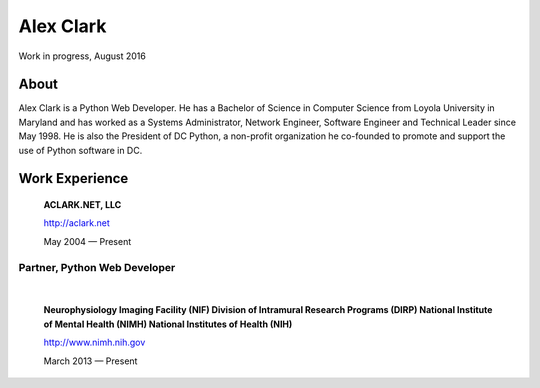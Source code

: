 .. class:: container

Alex Clark
==========

.. image:: aclark-jobs.jpg

Work in progress, August 2016

About
~~~~~

Alex Clark is a Python Web Developer. He has a Bachelor of Science in Computer Science from Loyola University in Maryland and has worked as a Systems Administrator, Network Engineer, Software Engineer and Technical Leader since May 1998. He is also the President of DC Python, a non-profit organization he co-founded to promote and support the use of Python software in DC.

Work Experience
~~~~~~~~~~~~~~~

    **ACLARK.NET, LLC**

    http://aclark.net

    May 2004 — Present

Partner, Python Web Developer
+++++++++++++++++++++++++++++

|

    **Neurophysiology Imaging Facility (NIF) Division of Intramural Research Programs (DIRP) National Institute of Mental Health (NIMH) National Institutes of Health (NIH)**

    http://www.nimh.nih.gov

    March 2013 — Present
